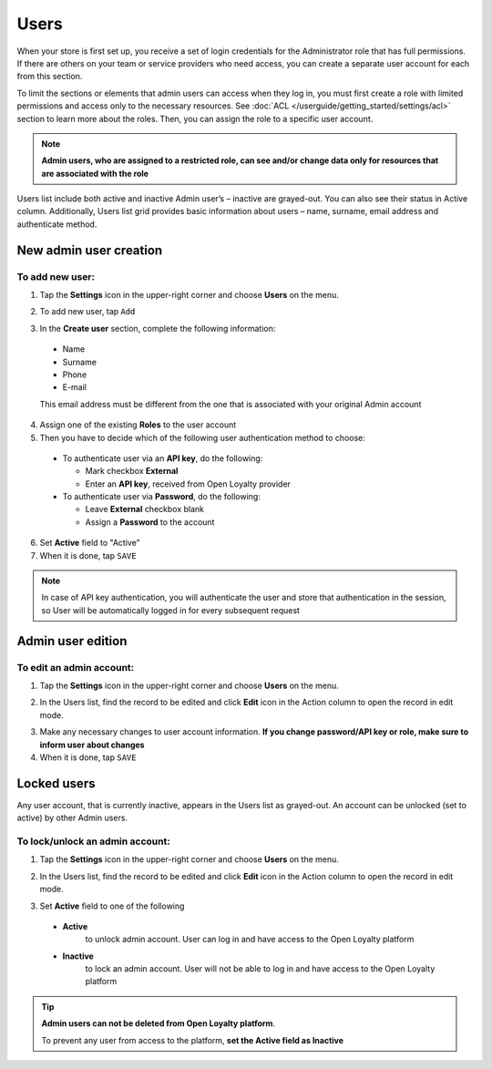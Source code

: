 .. index::
   single: users

Users
=====

When your store is first set up, you receive a set of login credentials for the Administrator role that has full permissions. If there are others on your team or service providers who need access, you can create a separate user account for each from this section.

To limit the sections or elements that admin users can access when they log in, you must first create a role with limited permissions and access only to the necessary resources.
See :doc:`ACL </userguide/getting_started/settings/acl>` section to learn more about the roles.
Then, you can assign the role to a specific user account.

.. note::

    **Admin users, who are assigned to a restricted role, can see and/or change data only for resources that are associated with the role**


Users list include both active and inactive Admin user’s – inactive are grayed-out.
You can also see their status in Active column.
Additionally, Users list grid provides basic information about users – name, surname, email address and authenticate method.

.. image:: /userguide/_images/users.png
   :alt:   All Users


New admin user creation
-----------------------

To add new user:
^^^^^^^^^^^^^^^^

1. Tap the **Settings** icon |settings_add| in the upper-right corner and choose **Users** on the menu.

.. |settings_add| image:: /userguide/_images/icon.png

2. To add new user, tap ``Add``

.. image:: /userguide/_images/add_user2.PNG
   :alt:   New User Account Information

3. In the **Create user** section, complete the following information:

  - Name
  - Surname
  - Phone
  - E-mail

  This email address must be different from the one that is associated with your original Admin account

4. Assign one of the existing **Roles** to the user account

5. Then you have to decide which of the following user authentication method to choose:

  - To authenticate user via an **API key**, do the following:

    - Mark checkbox **External**
    - Enter an **API key**, received from Open Loyalty provider

  - To authenticate user via **Password**, do the following:

    - Leave **External** checkbox blank
    - Assign a **Password** to the account

6. Set **Active** field to "Active"

7. When it is done, tap ``SAVE``

.. note::

    In case of API key authentication, you will authenticate the user and store that authentication in the session, so User will be automatically logged in for every subsequent request
	

Admin user edition
------------------

.. image:: /userguide/_images/admin_edition.PNG
   :alt:   Admin User Editing

To edit an admin account:
^^^^^^^^^^^^^^^^^^^^^^^^^

1. Tap the **Settings** icon |settings_add| in the upper-right corner and choose **Users** on the menu.

.. |settings_edit| image:: /userguide/_images/icon.png

2. In the Users list, find the record to be edited and click **Edit** icon |edit_form|  in the Action column to open the record in edit mode.

.. |edit_form| image:: /userguide/_images/edit.png

3. Make any necessary changes to user account information. **If you change password/API key or role, make sure to inform user about changes**

4. When it is done, tap ``SAVE``


Locked users
------------

Any user account, that is currently inactive, appears in the Users list as grayed-out. An account can be unlocked (set to active) by other Admin users.

To lock/unlock an admin account:
^^^^^^^^^^^^^^^^^^^^^^^^^^^^^^^^

1. Tap the **Settings** icon |settings_add| in the upper-right corner and choose **Users** on the menu.

.. |settings_lock| image:: /userguide/_images/icon.png

2.	In the Users list, find the record to be edited and click **Edit** icon |lock_form|  in the Action column to open the record in edit mode.

.. |lock_form| image:: /userguide/_images/edit.png

3. Set **Active** field to one of the following

  - **Active**
      to unlock admin account. User can log in and have access to the Open Loyalty platform
  - **Inactive**
      to lock an admin account. User will not be able to log in and have access to the Open Loyalty platform

.. tip::

    **Admin users can not be deleted from Open Loyalty platform**.

    To prevent any user from access to the platform, **set the Active field as Inactive**
